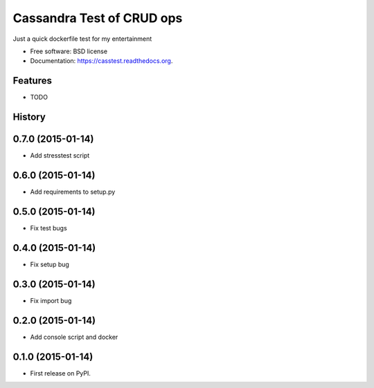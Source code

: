 ===============================
Cassandra Test of CRUD ops
===============================

.. image:: https://badge.fury.io/py/casstest.png
    :target: http://badge.fury.io/py/casstest

.. image:: https://travis-ci.org/goller/casstest.png?branch=master
        :target: https://travis-ci.org/goller/casstest

.. image:: https://pypip.in/d/casstest/badge.png
        :target: https://pypi.python.org/pypi/casstest


Just a quick dockerfile test for my entertainment

* Free software: BSD license
* Documentation: https://casstest.readthedocs.org.

Features
--------

* TODO




History
-------

0.7.0 (2015-01-14)
---------------------

* Add stresstest script


0.6.0 (2015-01-14)
---------------------

* Add requirements to setup.py


0.5.0 (2015-01-14)
---------------------

* Fix test bugs

0.4.0 (2015-01-14)
---------------------

* Fix setup bug 


0.3.0 (2015-01-14)
---------------------

* Fix import bug


0.2.0 (2015-01-14)
---------------------

* Add console script and docker


0.1.0 (2015-01-14)
---------------------

* First release on PyPI.


